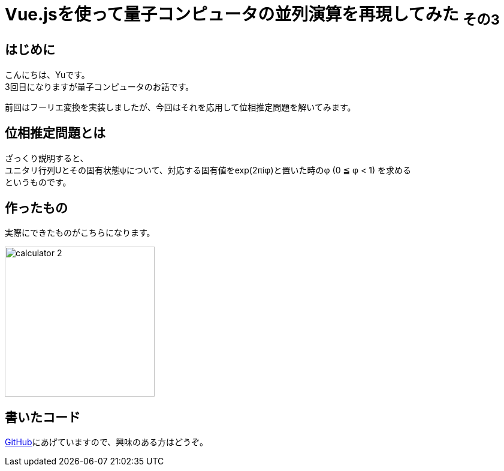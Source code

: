 # Vue.jsを使って量子コンピュータの並列演算を再現してみた ~その3~

:hp-tags: JavaScript, Vue.js, Yu

## はじめに
こんにちは、Yuです。 +
3回目になりますが量子コンピュータのお話です。

前回はフーリエ変換を実装しましたが、今回はそれを応用して位相推定問題を解いてみます。

## 位相推定問題とは
ざっくり説明すると、 +
ユニタリ行列Uとその固有状態ψについて、対応する固有値をexp(2πiφ)と置いた時のφ (0 ≦ φ < 1) を求める +
というものです。

## 作ったもの
実際にできたものがこちらになります。

image:/images/yu/quantum/calculator_2.png[width="250"]


## 書いたコード
https://github.com/yutakahashi114/imitated_quantum_computer[GitHub]にあげていますので、興味のある方はどうぞ。 +
